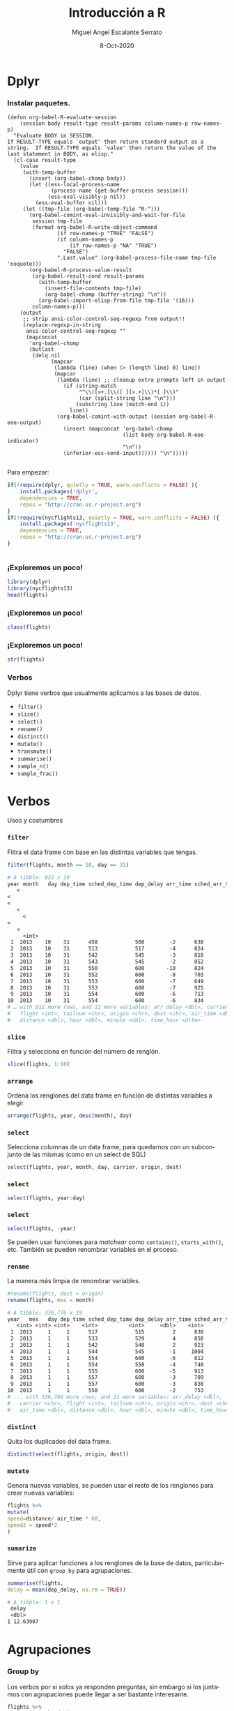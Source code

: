 #+TITLE: Introducción a R
#+AUTHOR: Miguel Angel Escalante Serrato
#+EMAIL:  miguel.escalante@itam.mx
#+DATE: 8-Oct-2020

#+LANGUAGE:  es
#+OPTIONS: num:nil toc:nil
#+REVEAL_THEME: moon
#+REVEAL_ROOT: https://cdn.jsdelivr.net/npm/reveal.js
#+REVEAL_TRANS: cube
#+REVEAL_SLIDE_NUMBER: t
#+REVEAL_HEAD_PREAMBLE: <meta name="description" content="Matemáticas Computacionales">
#+PROPERTY: header-args:R  :session *R*  :results output org :exports both :eval yes


* Dplyr

*** Instalar paquetes.
#+BEGIN_SRC elisp fix :exports none
(defun org-babel-R-evaluate-session
    (session body result-type result-params column-names-p row-names-p)
  "Evaluate BODY in SESSION.
If RESULT-TYPE equals `output' then return standard output as a
string.  If RESULT-TYPE equals `value' then return the value of the
last statement in BODY, as elisp."
  (cl-case result-type
    (value
     (with-temp-buffer
       (insert (org-babel-chomp body))
       (let ((ess-local-process-name
              (process-name (get-buffer-process session)))
             (ess-eval-visibly-p nil))
         (ess-eval-buffer nil)))
     (let ((tmp-file (org-babel-temp-file "R-")))
       (org-babel-comint-eval-invisibly-and-wait-for-file
        session tmp-file
        (format org-babel-R-write-object-command
                (if row-names-p "TRUE" "FALSE")
                (if column-names-p
                    (if row-names-p "NA" "TRUE")
                  "FALSE")
                ".Last.value" (org-babel-process-file-name tmp-file 'noquote)))
       (org-babel-R-process-value-result
        (org-babel-result-cond result-params
          (with-temp-buffer
            (insert-file-contents tmp-file)
            (org-babel-chomp (buffer-string) "\n"))
          (org-babel-import-elisp-from-file tmp-file '(16)))
        column-names-p)))
    (output
     ;; strip ansi-color-control-seq-regexp from output!!
     (replace-regexp-in-string
      ansi-color-control-seq-regexp ""
      (mapconcat
       'org-babel-chomp
       (butlast
        (delq nil
              (mapcar
               (lambda (line) (when (> (length line) 0) line))
               (mapcar
                (lambda (line) ;; cleanup extra prompts left in output
                  (if (string-match
                       "^\\([>+.]\\([ ][>.+]\\)*[ ]\\)"
                       (car (split-string line "\n")))
                      (substring line (match-end 1))
                    line))
                (org-babel-comint-with-output (session org-babel-R-eoe-output)
                  (insert (mapconcat 'org-babel-chomp
                                     (list body org-babel-R-eoe-indicator)
                                     "\n"))
                  (inferior-ess-send-input)))))) "\n")))))

#+END_SRC

#+RESULTS:
: org-babel-R-evaluate-session

    Para empezar: 
    #+BEGIN_SRC R
    if(!require(dplyr, quietly = TRUE, warn.conflicts = FALSE) ){
        install.packages('dplyr',
	    dependencies = TRUE, 
	    repos = "http://cran.us.r-project.org")
    }
    if(!require(nycflights13, quietly = TRUE, warn.conflicts = FALSE) ){
        install.packages('nycflights13', 
	    dependencies = TRUE, 
	    repos = "http://cran.us.r-project.org")
    }
    #+END_SRC

    #+RESULTS:
    #+BEGIN_SRC org
    #+END_SRC


*** ¡Exploremos un poco!
    #+BEGIN_SRC R 
    library(dplyr)
    library(nycflights13)
    head(flights)
    #+END_SRC
*** ¡Exploremos un poco!

    #+BEGIN_SRC R
    class(flights)
    #+END_SRC 

*** ¡Exploremos un poco!

    #+BEGIN_SRC R
    str(flights)
    #+END_SRC 

*** Verbos
    Dplyr tiene verbos que usualmente aplicamos a las bases de datos. 
    - ~filter()~
    - ~slice()~
    - ~select()~
    - ~rename()~
    - ~distinct()~
    - ~mutate()~
    - ~transmute()~
    - ~summarise()~
    - ~sample_n()~
    - ~sample_frac()~

* Verbos
   Usos y costumbres
*** ~filter~
    Filtra el data frame con base en las distintas variables que tengas. 
    #+BEGIN_SRC R :results output
    filter(flights, month == 10, day == 31)
    #+END_SRC

    #+RESULTS:
    #+begin_src org
    # A tibble: 922 x 19
	year month   day dep_time sched_dep_time dep_delay arr_time sched_arr_time
       <
    <
    <
       <
	     <
	<
       <
	     <int>
     1  2013    10    31      458            500        -2      638            651
     2  2013    10    31      513            517        -4      824            757
     3  2013    10    31      542            545        -3      818            855
     4  2013    10    31      543            545        -2      852            827
     5  2013    10    31      550            600       -10      824            854
     6  2013    10    31      552            600        -8      703            659
     7  2013    10    31      553            600        -7      649            701
     8  2013    10    31      553            600        -7      925            943
     9  2013    10    31      554            600        -6      713            711
    10  2013    10    31      554            600        -6      834            856
    # … with 912 more rows, and 11 more variables: arr_delay <dbl>, carrier <chr>,
    #   flight <int>, tailnum <chr>, origin <chr>, dest <chr>, air_time <dbl>,
    #   distance <dbl>, hour <dbl>, minute <dbl>, time_hour <dttm>
    #+end_src


*** ~slice~
    Filtra y selecciona en función del número de renglón. 
    #+BEGIN_SRC R 
    slice(flights, 1:10)
    #+END_SRC
*** ~arrange~
    Ordena los renglones del data frame en función de distintas variables a elegir. 
    #+BEGIN_SRC R
    arrange(flights, year, desc(month), day)
    #+END_SRC

*** ~select~
    Selecciona columnas de un data frame, para quedarnos con un subconjunto de las mismas (como en un select de SQL)

    #+BEGIN_SRC R
    select(flights, year, month, day, carrier, origin, dest)
    #+END_SRC

*** ~select~
    #+BEGIN_SRC R
    select(flights, year:day)
    #+END_SRC

*** ~select~
    #+BEGIN_SRC R
    select(flights, -year)
    #+END_SRC
    Se pueden usar funciones para /matchear/ como ~contains()~, ~starts_with()~, etc. 
    También se pueden renombrar variables en el proceso. 
*** ~rename~
    La manera más limpia de renombrar variables. 
    #+BEGIN_SRC R
    #rename(flights, dest = origin)
    rename(flights, mes = month)
    #+END_SRC

    #+RESULTS:
    #+BEGIN_SRC org
    # A tibble: 336,776 x 19
	year   mes   day dep_time sched_dep_time dep_delay arr_time sched_arr_time
       <int> <int> <int>    <int>          <int>     <dbl>    <int>          <int>
     1  2013     1     1      517            515         2      830            819
     2  2013     1     1      533            529         4      850            830
     3  2013     1     1      542            540         2      923            850
     4  2013     1     1      544            545        -1     1004           1022
     5  2013     1     1      554            600        -6      812            837
     6  2013     1     1      554            558        -4      740            728
     7  2013     1     1      555            600        -5      913            854
     8  2013     1     1      557            600        -3      709            723
     9  2013     1     1      557            600        -3      838            846
    10  2013     1     1      558            600        -2      753            745
    # ... with 336,766 more rows, and 11 more variables: arr_delay <dbl>,
    #   carrier <chr>, flight <int>, tailnum <chr>, origin <chr>, dest <chr>,
    #   air_time <dbl>, distance <dbl>, hour <dbl>, minute <dbl>, time_hour <dttm>
    #+END_SRC

*** ~distinct~
    Quita los duplicados del data frame. 
    #+BEGIN_SRC R
    distinct(select(flights, origin, dest))
    #+END_SRC

*** ~mutate~
    Genera nuevas variables, se pueden usar el resto de los renglones para crear nuevas variables:
    #+BEGIN_SRC R
    flights %>%
    mutate(
    speed=distance/ air_time * 60, 
    speed2 = speed*2
    )
    #+END_SRC

*** ~sumarize~
    Sirve para aplicar funciones a los renglones de la base de datos, particularmente útil con =group_by= para agrupaciones.
    #+BEGIN_SRC R
    summarise(flights,
    delay = mean(dep_delay, na.rm = TRUE))
    #+END_SRC

    #+RESULTS:
    #+BEGIN_SRC org
    # A tibble: 1 x 1
	 delay
	 <dbl>
    1 12.63907
    #+END_SRC

* Agrupaciones 
*** Group by 
Los verbos por si solos ya responden preguntas, sin embargo si los juntamos con agrupaciones puede llegar a ser bastante interesante. 
    #+BEGIN_SRC R
    flights %>% 
    group_by(month, day) %>%
    summarise(delay = mean(dep_delay, na.rm = TRUE)) %>% 
    arrange(desc(delay))
    #+END_SRC

    #+RESULTS:
    #+BEGIN_SRC org
    Source: local data frame [365 x 3]
    Groups: month [12]

       month   day    delay
       <int> <int>    <dbl>
    1      3     8 83.53692
    2      7     1 56.23383
    3      9     2 53.02955
    4      7    10 52.86070
    5     12     5 52.32799
    6      5    23 51.14472
    7      9    12 49.95875
    8      6    28 48.82778
    9      6    24 47.15742
    10     7    22 46.66705
    # ... with 355 more rows
    #+END_SRC
*** Preguntas:
- ¿Hay algún día de la semana que sea considerablemente mejor para volar?
- ¿Hay alguna aerolínea que tenga algún problema a nivel mes?
- ¿Hay algún avión problemático?
- ¿Hay algún destino/origen problemático?
- ¿Hay alguna correlación entre distancia y retrasos?
